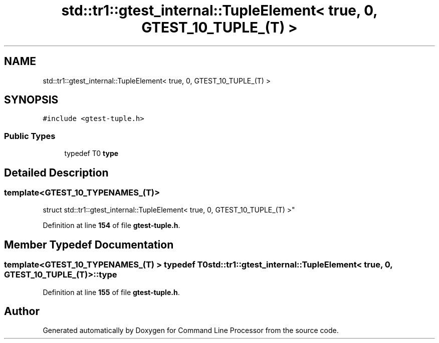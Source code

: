 .TH "std::tr1::gtest_internal::TupleElement< true, 0, GTEST_10_TUPLE_(T) >" 3 "Wed Nov 3 2021" "Version 0.2.3" "Command Line Processor" \" -*- nroff -*-
.ad l
.nh
.SH NAME
std::tr1::gtest_internal::TupleElement< true, 0, GTEST_10_TUPLE_(T) >
.SH SYNOPSIS
.br
.PP
.PP
\fC#include <gtest\-tuple\&.h>\fP
.SS "Public Types"

.in +1c
.ti -1c
.RI "typedef T0 \fBtype\fP"
.br
.in -1c
.SH "Detailed Description"
.PP 

.SS "template<\fBGTEST_10_TYPENAMES_\fP(T)>
.br
struct std::tr1::gtest_internal::TupleElement< true, 0, GTEST_10_TUPLE_(T) >"
.PP
Definition at line \fB154\fP of file \fBgtest\-tuple\&.h\fP\&.
.SH "Member Typedef Documentation"
.PP 
.SS "template<\fBGTEST_10_TYPENAMES_\fP(T) > typedef T0 \fBstd::tr1::gtest_internal::TupleElement\fP< true, 0, \fBGTEST_10_TUPLE_\fP(T) >::\fBtype\fP"

.PP
Definition at line \fB155\fP of file \fBgtest\-tuple\&.h\fP\&.

.SH "Author"
.PP 
Generated automatically by Doxygen for Command Line Processor from the source code\&.

